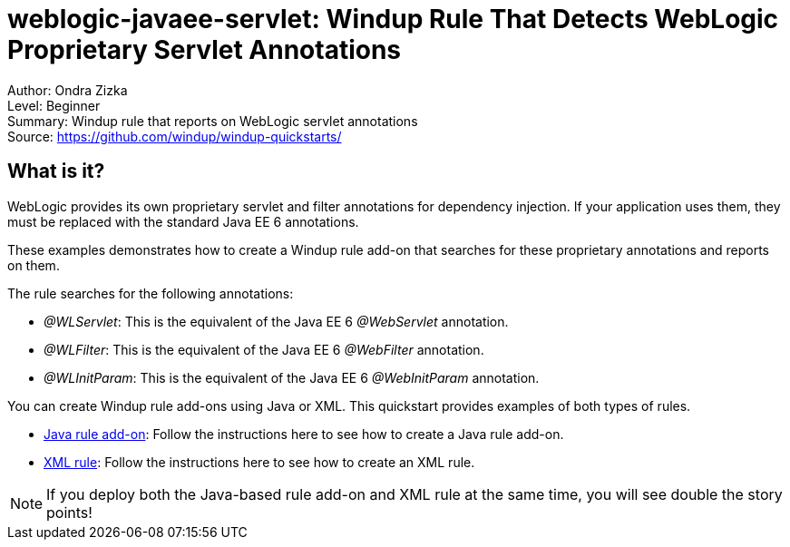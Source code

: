 [[weblogic-javaee-servlet-windup-rule-that-detects-weblogic-proprietary-servlet-annotations]]
= weblogic-javaee-servlet: Windup Rule That Detects WebLogic Proprietary Servlet Annotations

Author: Ondra Zizka +
Level: Beginner +
Summary: Windup rule that reports on WebLogic servlet annotations +
Source: https://github.com/windup/windup-quickstarts/ +

[[what-is-it]]
== What is it?

WebLogic provides its own proprietary servlet and filter annotations for dependency injection. 
If your application uses them, they must be replaced with the standard Java EE 6 annotations. 

These examples demonstrates how to create a Windup rule add-on that searches for these proprietary annotations and reports on them.

The rule searches for the following annotations:

* _@WLServlet_: This is the equivalent of the Java EE 6 _@WebServlet_ annotation.
* _@WLFilter_: This is the equivalent of the Java EE 6 _@WebFilter_ annotation.
* _@WLInitParam_: This is the equivalent of the Java EE 6 _@WebInitParam_ annotation.

You can create Windup rule add-ons using Java or XML. This quickstart provides examples of both types of rules.

* link:rules-java/README.adoc[Java rule add-on]: Follow the instructions here to see how to create a Java rule add-on.
* link:rules-xml/README.adoc[XML rule]: Follow the instructions here to see how to create an XML rule.

NOTE: If you deploy both the Java-based rule add-on and XML rule at the same time, you will see double the story points!

